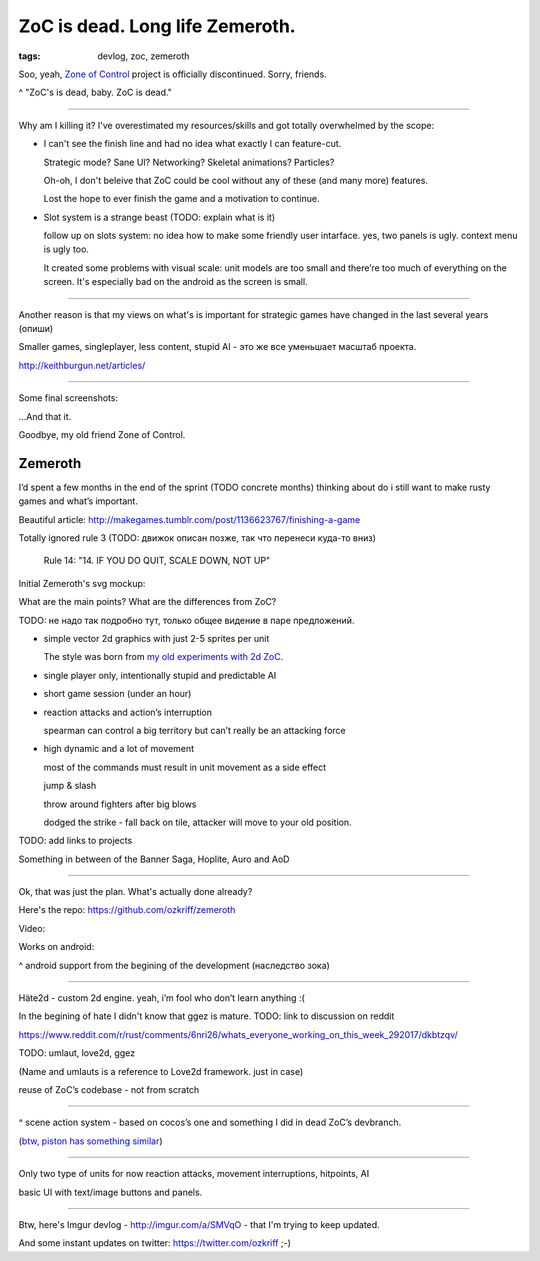 
ZoC is dead. Long life Zemeroth.
################################

:tags: devlog, zoc, zemeroth


Soo, yeah, `Zone of Control <https://github.com/ozkriff/zoc>`_ project
is officially discontinued.
Sorry, friends.

.. image:: http://i.imgur.com/cONHdvy.png
  :alt: scene from Pulp Fiction

^ "ZoC's is dead, baby. ZoC is dead."

------

Why am I killing it?
I've overestimated my resources/skills and got totally overwhelmed by the scope:

- I can't see the finish line and had no idea what exactly I can feature-cut.

  Strategic mode? Sane UI? Networking? Skeletal animations? Particles?
  
  Oh-oh, I don't beleive that ZoC could be cool without any of these (and many more) features.

  Lost the hope to ever finish the game and a motivation to continue.

- Slot system is a strange beast (TODO: explain what is it)

  follow up on slots system: no idea how to make some friendly user intarface.
  yes, two panels is ugly. context menu is ugly too.

  It created some problems with visual scale:
  unit models are too small and there’re too much of everything on the screen.
  It's especially bad on the android as the screen is small.

------

Another reason is that my views on what's is important for strategic games
have changed in the last several years (опиши)

Smaller games, singleplayer, less content, stupid AI - это же все уменьшает масштаб проекта.

http://keithburgun.net/articles/

------

Some final screenshots:

.. image:: http://i.imgur.com/TYoAVj6m.png
  :target: http://i.imgur.com/TYoAVj6.png
  :alt: ZoC gameplay screenshot

.. image:: http://i.imgur.com/CKczL44m.png
  :target: http://i.imgur.com/CKczL44.png
  :alt: blob shadows

...And that it.

Goodbye, my old friend Zone of Control.


Zemeroth
--------

I’d spent a few months in the end of the  sprint (TODO concrete months)
thinking about do i still want to make rusty games and what’s important.

Beautiful article:
http://makegames.tumblr.com/post/1136623767/finishing-a-game

Totally ignored rule 3 (TODO: движок описан позже, так что перенеси куда-то вниз)

    Rule 14: "14. IF YOU DO QUIT, SCALE DOWN, NOT UP"

Initial Zemeroth's svg mockup:

.. image:: http://i.imgur.com/L8gaqaP.png
  :alt: inscape mockup

What are the main points?
What are the differences from ZoC?

TODO: не надо так подробно тут, только общее видение в паре предложений.

- simple vector 2d graphics with just 2-5 sprites per unit

  The style was born from `my old experiments with 2d ZoC <http://i.imgur.com/NNQkC1e.png>`_.

- single player only, intentionally stupid and predictable AI

- short game session (under an hour)

- reaction attacks and action’s interruption

  spearman can control a big territory but can’t really be an attacking force

- high dynamic and a lot of movement

  most of the commands must result in unit movement as a side effect

  jump & slash

  throw around fighters after big blows

  dodged the strike - fall back on tile, attacker will move to your old position.

TODO: add links to projects

Something in between of the Banner Saga, Hoplite, Auro and AoD

---------------------------------

Ok, that was just the plan. What's actually done already?

Here's the repo: https://github.com/ozkriff/zemeroth

.. image:: http://i.imgur.com/EEtIxGp.png
  :alt: old Zemeroth's screenshot

Video:

.. raw:: html

  <div class="youtube"><iframe src="https://www.youtube.com/embed/MVt_UOnmdKI" frameborder="0"></iframe></div>

Works on android:

.. image:: http://i.imgur.com/T9EgPR1.png
  :alt: zemeroth on android photo

^ android support from the begining of the development (наследство зока)

------

Häte2d - custom 2d engine. yeah, i’m fool who don’t learn anything :(

In the begining of hate I didn't know that ggez is mature.
TODO: link to discussion on reddit

https://www.reddit.com/r/rust/comments/6nri26/whats_everyone_working_on_this_week_292017/dkbtzqv/

TODO: umlaut, love2d, ggez

(Name and umlauts is a reference to Love2d framework. just in case)

reuse of ZoC’s codebase - not from scratch

------

.. image:: http://i.imgur.com/9A6GnDKl.jpg
  :alt: data loop

^ scene action system - based on cocos’s one and something I did
in dead ZoC’s devbranch.

(`btw, piston has something similar <https://docs.rs/piston2d-sprite/0.36.0/sprite/enum.Animation.html>`_)

------

Only two type of units for now
reaction attacks, movement interruptions, hitpoints, AI

basic UI with text/image buttons and panels.

------

Btw, here's Imgur devlog - http://imgur.com/a/SMVqO - that I'm trying to keep updated.

And some instant updates on twitter: https://twitter.com/ozkriff ;-)

